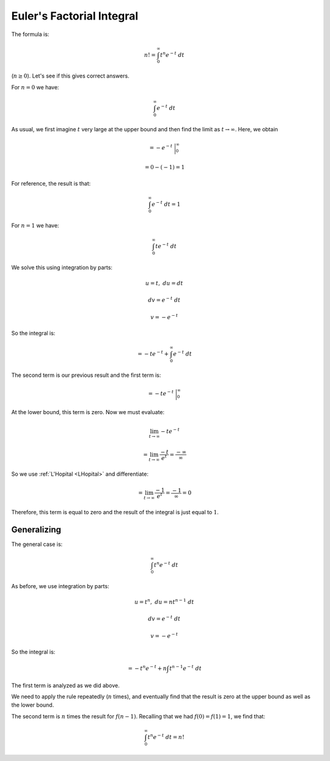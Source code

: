 .. _euler-factorial:

##########################
Euler's Factorial Integral
##########################

The formula is:

.. math::

    n! = \int_0^{\infty} t^n e^{-t} \ dt

(:math:`n \ge 0`).  Let's see if this gives correct answers.

For :math:`n = 0` we have:

.. math::

    \int_0^{\infty} e^{-t} \ dt
        
As usual, we first imagine :math:`t` very large at the upper bound and then find the limit as :math:`t \rightarrow \infty`.  Here, we obtain

.. math::

    = -e^{-t} \ \bigg |_0^{\infty}
    
    = 0 - (-1) = 1
    
For reference, the result is that:

.. math::

    \int_0^{\infty} e^{-t} \ dt = 1

For :math:`n = 1` we have:

.. math::

    \int_0^{\infty} t e^{-t} \ dt

We solve this using integration by parts:

.. math::

    u = t, \ \ \ du = dt
    
    dv =  e^{-t} \ dt
    
    v = -e^{-t}
    
So the integral is:

.. math::

    = -t e^{-t} + \int_0^{\infty} e^{-t} \ dt

The second term is our previous result and the first term is:

.. math::
    
    = -t e^{-t} \ \bigg |_0^{\infty}

At the lower bound, this term is zero.  Now we must evaluate:

.. math::

    \lim_{t \rightarrow \infty} -t e^{-t}

    = \lim_{t \rightarrow \infty} \frac{-t}{e^{t}} = \frac{- \infty}{\infty}
    
So we use :ref:`L'Hopital <LHopital>` and differentiate:

.. math::

    = \lim_{t \rightarrow \infty} \frac{-1}{e^{t}} = \frac{-1}{\infty} = 0

Therefore, this term is equal to zero and the result of the integral is just equal to :math:`1`.

============
Generalizing
============

The general case is:

.. math::

    \int_0^{\infty} t^n e^{-t} \ dt

As before, we use integration by parts:

.. math::

    u = t^n, \ \ \ du = n t^{n-1} \ dt
    
    dv =  e^{-t} \ dt
    
    v = -e^{-t}
    
So the integral is:

.. math::

    = -t^n e^{-t} + n \int t^{n-1} e^{-t} \ dt
    
The first term is analyzed as we did above.  

We need to apply the rule repeatedly (:math:`n` times), and eventually find that the result is zero at the upper bound as well as the lower bound.

The second term is :math:`n` times the result for :math:`f(n-1)`.  Recalling that we had :math:`f(0) = f(1) = 1`, we find that:

.. math::

    \int_0^{\infty} t^n e^{-t} \ dt = n!


    